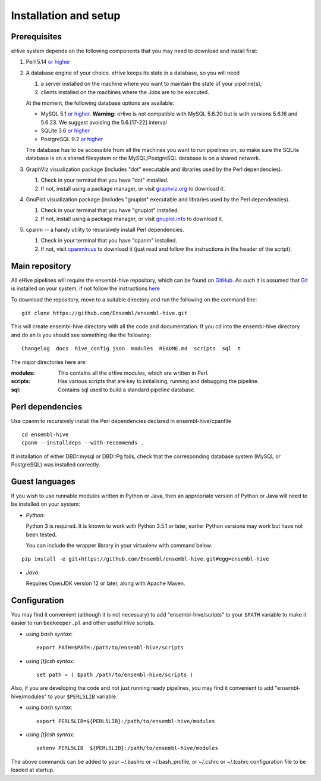 .. _ehive-installation-setup:

Installation and setup
======================

Prerequisites
-------------

eHive system depends on the following components that you may need to
download and install first:

#. Perl 5.14 `or higher <http://www.perl.org/get.html>`__
#. A database engine of your choice. eHive keeps its state in a
   database, so you will need

   #. a server installed on the machine where you want to maintain the
      state of your pipeline(s),
   #. clients installed on the machines where the Jobs are to be
      executed.

   At the moment, the following database options are available:

   -  MySQL 5.1 `or higher <https://dev.mysql.com/downloads/>`__.
      **Warning:** eHive is not compatible with MySQL 5.6.20 but is
      with versions 5.6.16 and 5.6.23. We suggest avoiding the
      5.6.[17-22] interval
   -  SQLite 3.6 `or higher <http://www.sqlite.org/download.html>`__
   -  PostgreSQL 9.2 `or higher <https://www.postgresql.org/download/>`__

   The database has to be accessible from all the machines you want to
   run pipelines on, so make sure the SQLite database is on a shared
   filesystem or the MySQL/PostgreSQL database is on a shared network.

#. GraphViz visualization package (includes "dot" executable and
   libraries used by the Perl dependencies).

   #. Check in your terminal that you have "dot" installed.
   #. If not, install using a package manager, or visit `graphviz.org <http://graphviz.org/>`__ to download
      it.

#. GnuPlot visualization package (includes "gnuplot" executable and
   libraries used by the Perl dependencies).

   #. Check in your terminal that you have "gnuplot" installed.
   #. If not, install using a package manager, or visit `gnuplot.info <http://www.gnuplot.info/>`__ to
      download it.

#. cpanm -- a handy utility to recursively install Perl dependencies.

   #. Check in your terminal that you have "cpanm" installed.
   #. If not, visit `cpanmin.us <https://cpanmin.us>`__ to download it
      (just read and follow the instructions in the header of the
      script).


Main repository
---------------

All eHive pipelines will require the ensembl-hive repository, which can
be found on `GitHub <https://github.com/Ensembl/ensembl-hive>`__. As
such it is assumed that `Git <https://git-scm.com/>`__ is installed on
your system, if not follow the instructions
`here <https://help.github.com/articles/set-up-git/>`__

To download the repository, move to a suitable directory and run the
following on the command line:

::

            git clone https://github.com/Ensembl/ensembl-hive.git

This will create ensembl-hive directory with all the code and
documentation.  If you cd into the ensembl-hive directory and do an ls you
should see something like the following:

::

            Changelog  docs  hive_config.json  modules  README.md  scripts  sql  t

The major directories here are:

:modules:
    This contains all the eHive modules, which are written in Perl.
:scripts:
    Has various scripts that are key to initialising, running and
    debugging the pipeline.
:sql:
    Contains sql used to build a standard pipeline database.

Perl dependencies
-----------------

Use cpanm to recursively install the Perl dependencies declared in ensembl-hive/cpanfile

::

        cd ensembl-hive
        cpanm --installdeps --with-recommends .

If installation of either DBD::mysql or DBD::Pg fails, check that the
corresponding database system (MySQL or PostgreSQL) was installed
correctly.

Guest languages
---------------

If you wish to use runnable modules written in Python or Java, then an appropriate
version of Python or Java will need to be installed on your system:

-  *Python:*

   Python 3 is required. It is known to work with Python 3.5.1 or later, earlier
   Python versions may work but have not been tested.

   You can include the wrapper library in your virtualenv with command below:

::

    pip install -e git+https://github.com/Ensembl/ensembl-hive.git#egg=ensembl-hive


-  *Java:*

   Requires OpenJDK version 12 or later, along with Apache Maven.

Configuration
-------------

You may find it convenient (although it is not necessary) to add
"ensembl-hive/scripts" to your ``$PATH`` variable to make it easier to
run ``beekeeper.pl`` and other useful Hive scripts.

-  *using bash syntax:*

   ::

               export PATH=$PATH:/path/to/ensembl-hive/scripts

-  *using [t]csh syntax:*

   ::

               set path = ( $path /path/to/ensembl-hive/scripts )

Also, if you are developing the code and not just running ready
pipelines, you may find it convenient to add "ensembl-hive/modules" to
your ``$PERL5LIB`` variable.

-  *using bash syntax:*

   ::

               export PERL5LIB=${PERL5LIB}:/path/to/ensembl-hive/modules

-  *using [t]csh syntax:*

   ::

               setenv PERL5LIB  ${PERL5LIB}:/path/to/ensembl-hive/modules

The above commands can be added to your ~/.bashrc or ~/.bash_profile, or
~/.cshrc or ~/.tcshrc configuration file to be loaded at startup.

